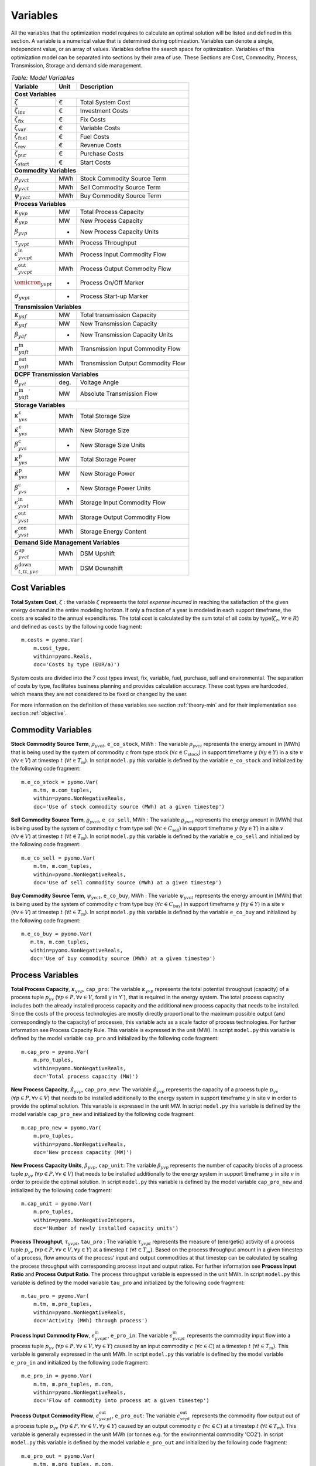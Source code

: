 ﻿.. module:: urbs

Variables
=========
All the variables that the optimization model requires to calculate an optimal
solution will be listed and defined in this section. A variable is a numerical
value that is determined during optimization. Variables can denote a single,
independent value, or an array of values. Variables define the search space for
optimization. Variables of this optimization model can be separated into
sections by their area of use. These Sections are Cost, Commodity, Process,
Transmission, Storage and demand side management.

.. table:: *Table: Model Variables*
    
    +----------------------------------------+------+-----------------------------------+
    | Variable                               | Unit | Description                       |
    +========================================+======+===================================+
    | **Cost  Variables**                                                               |
    +----------------------------------------+------+-----------------------------------+
    | :math:`\zeta`                          | €    | Total System Cost                 |
    +----------------------------------------+------+-----------------------------------+
    | :math:`\zeta_\text{inv}`               | €    | Investment Costs                  |
    +----------------------------------------+------+-----------------------------------+
    | :math:`\zeta_\text{fix}`               | €    | Fix Costs                         |
    +----------------------------------------+------+-----------------------------------+
    | :math:`\zeta_\text{var}`               | €    | Variable Costs                    |
    +----------------------------------------+------+-----------------------------------+
    | :math:`\zeta_\text{fuel}`              | €    | Fuel Costs                        |
    +----------------------------------------+------+-----------------------------------+
    | :math:`\zeta_\text{rev}`               | €    | Revenue Costs                     |
    +----------------------------------------+------+-----------------------------------+
    | :math:`\zeta_\text{pur}`               | €    | Purchase Costs                    |
    +----------------------------------------+------+-----------------------------------+
    | :math:`\zeta_\text{start}`             | €    | Start Costs                       |
    +----------------------------------------+------+-----------------------------------+
    | **Commodity Variables**                                                           |
    +----------------------------------------+------+-----------------------------------+
    | :math:`\rho_{yvct}`                    | MWh  | Stock Commodity Source Term       |
    +----------------------------------------+------+-----------------------------------+
    | :math:`\varrho_{yvct}`                 | MWh  | Sell Commodity Source Term        |
    +----------------------------------------+------+-----------------------------------+
    | :math:`\psi_{yvct}`                    | MWh  | Buy Commodity Source Term         |
    +----------------------------------------+------+-----------------------------------+
    | **Process Variables**                                                             |
    +----------------------------------------+------+-----------------------------------+
    | :math:`\kappa_{yvp}`                   | MW   | Total Process Capacity            |
    +----------------------------------------+------+-----------------------------------+
    | :math:`\hat{\kappa}_{yvp}`             | MW   | New Process Capacity              |
    +----------------------------------------+------+-----------------------------------+
    | :math:`\beta_{yvp}`                    | -    | New Process Capacity Units        |
    +----------------------------------------+------+-----------------------------------+
    | :math:`\tau_{yvpt}`                    | MWh  | Process Throughput                |
    +----------------------------------------+------+-----------------------------------+
    | :math:`\epsilon_{yvcpt}^\text{in}`     | MWh  | Process Input Commodity Flow      |
    +----------------------------------------+------+-----------------------------------+
    | :math:`\epsilon_{yvcpt}^\text{out}`    | MWh  | Process Output Commodity Flow     |
    +----------------------------------------+------+-----------------------------------+
    | :math:`\omicron_{yvpt}`                |-     | Process On/Off Marker             |
    +----------------------------------------+------+-----------------------------------+
    | :math:`\sigma_{yvpt}`                  |-     | Process Start-up Marker           |
    +----------------------------------------+------+-----------------------------------+
    | **Transmission Variables**                                                        |
    +----------------------------------------+------+-----------------------------------+
    | :math:`\kappa_{yaf}`                   | MW   | Total transmission Capacity       |
    +----------------------------------------+------+-----------------------------------+
    | :math:`\hat{\kappa}_{yaf}`             | MW   | New Transmission Capacity         |
    +----------------------------------------+------+-----------------------------------+
    | :math:`\beta_{yaf}`                    |-     | New Transmission Capacity Units   |
    +----------------------------------------+------+-----------------------------------+
    | :math:`\pi_{yaft}^\text{in}`           | MWh  | Transmission Input Commodity Flow |
    +----------------------------------------+------+-----------------------------------+
    | :math:`\pi_{yaft}^\text{out}`          | MWh  | Transmission Output Commodity Flow|
    +----------------------------------------+------+-----------------------------------+
    | **DCPF Transmission Variables**                                                   |
    +----------------------------------------+------+-----------------------------------+
    | :math:`\theta_{yvt}`                   | deg. | Voltage Angle                     |
    +----------------------------------------+------+-----------------------------------+
    | :math:`{\pi_{yaft}^{\text{in}}}^\prime`| MW   | Absolute Transmission Flow        |
    +----------------------------------------+------+-----------------------------------+
    | **Storage Variables**                                                             |
    +----------------------------------------+------+-----------------------------------+
    | :math:`\kappa_{yvs}^\text{c}`          | MWh  | Total Storage Size                |
    +----------------------------------------+------+-----------------------------------+
    | :math:`\hat{\kappa}_{yvs}^\text{c}`    | MWh  | New Storage Size                  |
    +----------------------------------------+------+-----------------------------------+
    | :math:`\beta_{yvs}^\text{c}`           | -    | New Storage Size Units            |
    +----------------------------------------+------+-----------------------------------+
    | :math:`\kappa_{yvs}^\text{p}`          | MW   | Total Storage Power               |
    +----------------------------------------+------+-----------------------------------+
    | :math:`\hat{\kappa}_{yvs}^\text{p}`    | MW   | New Storage Power                 |
    +----------------------------------------+------+-----------------------------------+
    | :math:`\beta_{yvs}^\text{c}`           | -    | New Storage Power Units           |
    +----------------------------------------+------+-----------------------------------+
    | :math:`\epsilon_{yvst}^\text{in}`      | MWh  | Storage Input Commodity Flow      |
    +----------------------------------------+------+-----------------------------------+
    | :math:`\epsilon_{yvst}^\text{out}`     | MWh  | Storage Output Commodity Flow     |
    +----------------------------------------+------+-----------------------------------+
    | :math:`\epsilon_{yvst}^\text{con}`     | MWh  | Storage Energy Content            |
    +----------------------------------------+------+-----------------------------------+
    | **Demand Side Management Variables**                                              |
    +----------------------------------------+------+-----------------------------------+
    | :math:`\delta_{yvct}^\text{up}`        | MWh  | DSM Upshift                       |
    +----------------------------------------+------+-----------------------------------+
    | :math:`\delta_{t,tt,yvc}^\text{down}`  | MWh  | DSM Downshift                     |
    +----------------------------------------+------+-----------------------------------+

	
Cost Variables
^^^^^^^^^^^^^^
**Total System Cost**, :math:`\zeta` : the variable :math:`\zeta` represents
the *total expense incurred* in reaching the satisfaction of the given energy
demand in the entire modeling horizon. If only a fraction of a year is modeled
in each support timeframe, the costs are scaled to the annual expenditures. The
total cost is calculated by the sum total of all costs by
type(:math:`\zeta_r`, :math:`\forall r \in R`) and defined as ``costs`` by the
following code fragment:

::

    m.costs = pyomo.Var(
        m.cost_type,
        within=pyomo.Reals,
        doc='Costs by type (EUR/a)')

System costs are divided into the 7 cost types invest, fix, variable, fuel,
purchase, sell and environmental. The separation of costs by type, facilitates
business planning and provides calculation accuracy. These cost types are
hardcoded, which means they are not considered to be fixed or changed by the
user.
    
For more information on the definition of these variables see section
:ref:`theory-min` and for their implementation see section :ref:`objective`.

Commodity Variables
^^^^^^^^^^^^^^^^^^^

**Stock Commodity Source Term**, :math:`\rho_{yvct}`, ``e_co_stock``, MWh : The
variable :math:`\rho_{yvct}` represents the energy amount in [MWh] that is
being used by the system of commodity :math:`c` from type stock
(:math:`\forall c \in C_\text{stock}`) in support timeframe :math:`y`
(:math:`\forall y \in Y`) in a site :math:`v` (:math:`\forall v \in V`) at
timestep :math:`t` (:math:`\forall t \in T_\text{m}`). In script ``model.py``
this variable is defined by the variable ``e_co_stock`` and initialized by the
following code fragment: ::

    m.e_co_stock = pyomo.Var(
        m.tm, m.com_tuples,
        within=pyomo.NonNegativeReals,
        doc='Use of stock commodity source (MWh) at a given timestep')

**Sell Commodity Source Term**, :math:`\varrho_{yvct}`, ``e_co_sell``, MWh :
The variable :math:`\varrho_{yvct}` represents the energy amount in [MWh] that
is being used by the system of commodity :math:`c` from type sell
(:math:`\forall c \in C_\text{sell}`) in support timeframe :math:`y`
(:math:`\forall y \in Y`) in a site :math:`v` (:math:`\forall v \in V`) at
timestep :math:`t` (:math:`\forall t \in T_\text{m}`). In script ``model.py``
this variable is defined by the variable ``e_co_sell`` and initialized by the
following code fragment: ::

    m.e_co_sell = pyomo.Var(
        m.tm, m.com_tuples,
        within=pyomo.NonNegativeReals,
        doc='Use of sell commodity source (MWh) at a given timestep')

**Buy Commodity Source Term**, :math:`\psi_{yvct}`, ``e_co_buy``, MWh : The
variable :math:`\psi_{yvct}` represents the energy amount in [MWh] that is
being used by the system of commodity :math:`c` from type buy
(:math:`\forall c \in C_\text{buy}`) in support timeframe :math:`y`
(:math:`\forall y \in Y`) in a site :math:`v` (:math:`\forall v \in V`) at
timestep :math:`t` (:math:`\forall t \in T_\text{m}`). In script ``model.py``
this variable is defined by the variable ``e_co_buy`` and initialized by the
following code fragment: ::

    m.e_co_buy = pyomo.Var(
       m.tm, m.com_tuples,
       within=pyomo.NonNegativeReals,
       doc='Use of buy commodity source (MWh) at a given timestep')

Process Variables
^^^^^^^^^^^^^^^^^

**Total Process Capacity**, :math:`\kappa_{yvp}`, ``cap_pro``: The variable
:math:`\kappa_{yvp}` represents the total potential throughput (capacity) of a
process tuple :math:`p_{yv}`
(:math:`\forall p \in P, \forall v \in V`, \forall y \in Y`), that is required
in the energy system. The total process capacity includes both the already
installed process capacity and the additional new process capacity that needs
to be installed. Since the costs of the process technologies are mostly
directly proportional to the maximum possible output (and correspondingly to
the capacity) of processes, this variable acts as a scale factor of process
technologies. For further information see Process Capacity Rule. This variable
is expressed in the unit (MW).
In script ``model.py`` this variable is defined by the model variable
``cap_pro`` and initialized by the following code fragment: ::

    m.cap_pro = pyomo.Var(
        m.pro_tuples,
        within=pyomo.NonNegativeReals,
        doc='Total process capacity (MW)')

**New Process Capacity**, :math:`\hat{\kappa}_{yvp}`, ``cap_pro_new``: The
variable :math:`\hat{\kappa}_{yvp}` represents the capacity of a process tuple
:math:`p_{yv}` (:math:`\forall p \in P, \forall v \in V`) that needs to be
installed additionally to the energy system in support timeframe :math:`y` in
site :math:`v` in order to provide the optimal solution. This variable is
expressed in the unit MW. In script ``model.py`` this variable is defined by
the model variable ``cap_pro_new`` and initialized by the following code
fragment: ::

    m.cap_pro_new = pyomo.Var(
        m.pro_tuples,
        within=pyomo.NonNegativeReals,
        doc='New process capacity (MW)')
	
**New Process Capacity Units**, :math:`\beta_{yvp}`, ``cap_unit``: The
variable :math:`\beta_{yvp}` represents the number of capacity blocks of a
process tuple :math:`p_{yv}` (:math:`\forall p \in P, \forall v \in V`) that
needs to be installed additionally to the energy system in support timeframe
:math:`y` in site :math:`v` in order to provide the optimal solution. In 
script ``model.py`` this variable is defined by the model variable
``cap_pro_new`` and initialized by the following code fragment: ::  

    m.cap_unit = pyomo.Var(
        m.pro_tuples,
        within=pyomo.NonNegativeIntegers,
        doc='Number of newly installed capacity units')

**Process Throughput**, :math:`\tau_{yvpt}`, ``tau_pro`` : The variable
:math:`\tau_{yvpt}` represents the measure of (energetic) activity of a process
tuple :math:`p_{yv}`
(:math:`\forall p \in P, \forall v \in V, \forall y \in Y`) at a timestep
:math:`t` (:math:`\forall t \in T_{m}`). Based on the process throughput amount
in a given timestep of a process, flow amounts of the process' input and output
commodities at that timestep can be calculated by scaling the process
throughput with corresponding process input and output ratios. For further
information see **Process Input Ratio** and **Process Output Ratio**. The
process throughput variable is expressed in the unit MWh. In script
``model.py`` this variable is defined by the model variable ``tau_pro`` and
initialized by the following code fragment: ::

    m.tau_pro = pyomo.Var(
        m.tm, m.pro_tuples,
        within=pyomo.NonNegativeReals,
        doc='Activity (MWh) through process')

**Process Input Commodity Flow**, :math:`\epsilon_{yvcpt}^\text{in}`,
``e_pro_in``: The variable :math:`\epsilon_{yvcpt}^\text{in}` represents the
commodity input flow into a process tuple :math:`p_{yv}`
(:math:`\forall p \in P, \forall v \in V, \forall y \in Y`) caused by an input
commodity :math:`c` (:math:`\forall c \in C`) at a timestep :math:`t`
(:math:`\forall t \in T_{m}`). This variable is generally expressed in the unit
MWh. In script ``model.py`` this variable is defined by the model variable
``e_pro_in`` and initialized by the following code fragment: ::

    m.e_pro_in = pyomo.Var(
        m.tm, m.pro_tuples, m.com,
        within=pyomo.NonNegativeReals,
        doc='Flow of commodity into process at a given timestep')


**Process Output Commodity Flow**, :math:`\epsilon_{yvcpt}^\text{out}`,
``e_pro_out``: The variable :math:`\epsilon_{vcpt}^\text{out}` represents the
commodity flow output out of a process tuple :math:`p_{yv}`
(:math:`\forall p \in P, \forall v \in V, \forall y \in Y`) caused by an output
commodity :math:`c` (:math:`\forall c \in C`) at a timestep :math:`t`
(:math:`\forall t \in T_{m}`). This variable is generally expressed in the unit
MWh (or tonnes e.g. for the environmental commodity 'CO2'). In script
``model.py`` this variable is defined by the model variable ``e_pro_out`` and
initialized by the following code fragment: ::

    m.e_pro_out = pyomo.Var(
        m.tm, m.pro_tuples, m.com,
        within=pyomo.NonNegativeReals,
        doc='Flow of commodity out of process at a given timestep')
	
**Process On/Off Marker**, :math:`\omicron_{yvpt}`, ``on_off``: The boolean
variable :math:`\omicron_{yvpt}` marks whether process tuple :math:`p_{yv}` 
(:math:`\forall p \in P^\text{on/off}, \forall v \in V, \forall y \in Y`) 
is on and producing (:math:`\omicron_{yvpt}` is 1) or it is not 
producing (:math:`\omicron_{yvpt}` is 0) at a timestep :math:`t`. While not 
producing, the process is either turned off or it started, without reaching the
minimum fraction :math:`\underline{P}_{yvp}`.
In the script ``AdvancedProcesses.py``, this variable is defined by the model 
variable ``on_off`` and initialized by the following code fragment: ::

   m.on_off = pyomo.Var(
        m.on_off = pyomo.Var(
            m.t, m.pro_on_off_tuples,
            within=pyomo.Boolean,
            doc='Turn on/off a process with minimum working load')
	    
**Process Start-up Marker**, :math:`\sigma_{yvpt}`, ``start_ups``: The boolean
variable :math:`\sigma_{yvpt}` marks whether process tuple :math:`p_{yv}` 
(:math:`\forall p \in P^\text{on/off}, \forall v \in V, \forall y \in Y`) 
is starting (:math:`\sigma_{yvpt}` becomes 1) or not (:math:`\sigma_{yvpt}` is 0) 
at a timestep :math:`t`. The process is considered to start when its output
``e_pro_out`` becomes greater than 0.
In the script ``AdvancedProcesses.py``, this variable is defined by the model 
variable ``start_ups`` and initialized by the following code fragment: ::

    m.start_ups = pyomo.Var(
            m.tm, m.pro_start_up_tuples,
            within=pyomo.Boolean,
            doc='Start-up marker')
	    
Transmission Variables
^^^^^^^^^^^^^^^^^^^^^^

**Total Transmission Capacity**, :math:`\kappa_{yaf}`, ``cap_tra``: The
variable :math:`\kappa_{yaf}` represents the total potential transfer power of
a transmission tuple :math:`f_{yca}`, where :math:`a` represents the arc from
an origin site :math:`v_\text{out}` to a destination site
:math:`{v_\text{in}}`. The total transmission capacity includes both the
already installed transmission capacity and the additional new transmission
capacity that needs to be installed. This variable is expressed in the unit MW.
In script ``transmission.py`` this variable is defined by the model variable
``cap_tra`` and initialized by the following code fragment: ::

    m.cap_tra = pyomo.Var(
        m.tra_tuples,
        within=pyomo.NonNegativeReals,
        doc='Total transmission capacity (MW)')

**New Transmission Capacity**, :math:`\hat{\kappa}_{yaf}`, ``cap_tra_new``: The
variable :math:`\hat{\kappa}_{yaf}` represents the additional capacity, that
needs to be installed, of a transmission tuple :math:`f_{yca}`, where :math:`a`
represents the arc from an origin site :math:`v_\text{out}` to a destination
site :math:`v_\text{in}`. This variable is expressed in the unit MW.
In script ``transmission.py`` this variable is defined by the model variable
``cap_tra_new`` and initialized by the following code fragment: ::

    m.cap_tra_new = pyomo.Var(
        m.tra_tuples,
        within=pyomo.NonNegativeReals,
        doc='New transmission capacity (MW)')

**New Transmission Capacity Units**, :math:`\beta_{yaf}`, ``cap_unit_tra``: The
variable :math:`\beta_{yaf}` represents the number of additional capacity blocks
of a transmission tuple :math:`f_{yca}` that need to be installed , where 
:math:`a` represents the arc from an origin site :math:`v_\text{out}` to a 
destination site :math:`v_\text{in}`. In script ``transmission.py`` this variable
is defined by the model variable ``cap_tra_new`` and initialized by the following 
code fragment: ::

    m.cap_unit_tra =pyomo.Var(
        m.tra_block_tuples,
        within=pyomo.NonNegativeIntegers,
        doc='New transmission capacity blocks')

**Transmission Input Commodity Flow**, :math:`\pi_{yaft}^\text{in}`,
``e_tra_in``: The variable :math:`\pi_{yaft}^\text{in}` represents the
commodity flow input into a transmission tuple :math:`f_{yca}` at a timestep
:math:`t`, where :math:`a` represents the arc from an origin site
:math:`v_\text{out}` to a destination site :math:`v_\text{in}`. This variable
is expressed in the unit MWh. In script ``urbs.py`` this variable is defined by
the model variable ``e_tra_in`` and initialized by the following code fragment:
::

    m.e_tra_in = pyomo.Var(
        m.tm, m.tra_tuples,
        within=pyomo.NonNegativeReals,
        doc='Commodity flow into transmission line (MWh) at a given timestep')

**Transmission Output Commodity Flow**, :math:`\pi_{yaft}^\text{out}`,
``e_tra_out``: The variable :math:`\pi_{yaft}^\text{out}` represents the
commodity flow output out of a transmission tuple :math:`f_{ca}` at a timestep
:math:`t`, where :math:`a` represents the arc from an origin site
:math:`v_\text{out}` to a destination site :math:`v_\text{in}`. This variable
is expressed in the unit MWh. In script ``urbs.py`` this variable is defined by
the model variable ``e_tra_out`` and initialized by the following code
fragment: ::

    m.e_tra_out = pyomo.Var(
        m.tm, m.tra_tuples,
        within=pyomo.NonNegativeReals,
        doc='Power flow out of transmission line (MWh) at a given timestep')

DCPF Transmission Variables
^^^^^^^^^^^^^^^^^^^^^^^^^^^

If the DC Power Flow transmission modelling is activated, two new variables are introduced to the model.

**Voltage Angle**, :math:`\theta_{yvt}`, ``voltage_angle``: The variable :math:`\theta_{yvt}` represents the voltage
angle of a site :math:`v`, which has a DCPF transmission line connection, at a timestep :math:`t`. This variable is
expressed in the unit degrees. In script ``urbs.py`` this variable is defined by the model variable ``voltage_angle``
and initialized by the following code
fragment: ::

    m.voltage_angle = pyomo.Var(
            m.tm, m.stf, m.sit,
            within=pyomo.Reals,
            doc='Voltage angle of a site')

**Absolute Value of Transmission Commodity Flow**, :math:`{\pi_{yaft}^{\text{in}}}^\prime`, ``e_tra_abs``:
The variable :math:`{\pi_{yaft}^{\text{in}}}^\prime` represents the absolute value of the transmission commodity flow
on a DCPF transmission tuple :math:`f_{yca}` at a timestep
:math:`t`, where :math:`a` represents the arc from an origin site
:math:`v_\text{out}` to a destination site :math:`v_\text{in}`. This variable
is expressed in the unit MWh. In script ``urbs.py`` this variable is defined by
the model variable ``e_tra_abs`` and initialized by the following code
fragment: ::

    m.e_tra_abs = pyomo.Var(
        m.tm, m.tra_tuples_dc,
        within=pyomo.NonNegativeReals,
        doc='Absolute power flow on transmission line (MW) per timestep')

**Transmission Commodity Flow Domain Changes**
:DC Power Flow transmission lines are represented by bidirectional single arcs instead of unidirectional symmetrical
arcs as in the default transmission model. Consequently the power flow is allowed to be both positive or negative for
DCPF transmission lines contrary to the transport transmission lines. For this reason, the domains of the variables
transmission input commodity flow :math:`\pi_{yaft}^\text{in}` and  transmission output commodity flow
:math:`\pi_{yaft}^\text{out}` are defined with the :py:func:`e_tra_domain_rule` function depending on the corresponding
transmission tuple set. These variables are defined by the model variables ``e_tra_in`` and ``e_tra_out`` and
intialized by the code
fragment: ::

    m.e_tra_in = pyomo.Var(
        m.tm, m.tra_tuples,
        within=e_tra_domain_rule,
        doc='Power flow into transmission line (MW) per timestep')
    m.e_tra_out = pyomo.Var(
        m.tm, m.tra_tuples,
        within=e_tra_domain_rule,
        doc='Power flow out of transmission line (MW) per timestep')

The function :py:func:`e_tra_domain_rule` is given by the code
fragment: ::

    def e_tra_domain_rule(m, tm, stf, sin, sout, tra, com):
        # assigning e_tra_in and e_tra_out variable domains for transport and DCPF
        if (stf, sin, sout, tra, com) in m.tra_tuples_dc:
            return pyomo.Reals
        elif (stf, sin, sout, tra, com) in m.tra_tuples_tp:
            return pyomo.NonNegativeReals

Storage Variables
^^^^^^^^^^^^^^^^^

**Total Storage Size**, :math:`\kappa_{yvs}^\text{c}`, ``cap_sto_c``: The
variable :math:`\kappa_{yvs}^\text{c}` represents the total load capacity of a
storage tuple :math:`s_{yvc}`. The total storage load capacity includes both the
already installed storage load capacity and the additional new storage load
capacity that needs to be installed. This variable is expressed in unit MWh. In
script ``model.py`` this variable is defined by the model variable
``cap_sto_c`` and initialized by the following code fragment: ::

    m.cap_sto_c = pyomo.Var(
        m.sto_tuples,
        within=pyomo.NonNegativeReals,
        doc='Total storage size (MWh)')

**New Storage Size**, :math:`\hat{\kappa}_{yvs}^\text{c}`, ``cap_sto_c_new``:
The variable :math:`\hat{\kappa}_{yvs}^\text{c}` represents the additional
storage load capacity of a storage tuple :math:`s_{vc}` that needs to be
installed to the energy system in order to provide the optimal solution. This
variable is expressed in the unit MWh. In script ``model.py`` this variable is
defined by the model variable ``cap_sto_c_new`` and initialized by the
following code fragment: ::

    m.cap_sto_c_new = pyomo.Var(
        m.sto_tuples,
        within=pyomo.NonNegativeReals,
        doc='New storage size (MWh)')

**New Storage Size Units**, :math:`\beta_{yvs}^\text{c}`, ``cap_sto_c_new``:
The variable :math:`\hat{\kappa}_{yvs}^\text{c}` represents the number of
additional storage load capacity blocks of a storage tuple :math:`s_{vc}` that
needs to be installed to the energy system in order to provide the optimal solution. 
In script ``storage.py`` this variable is defined by the model variable ``cap_sto_c_unit``
and initialized by the following code fragment: ::

    m.cap_sto_c_unit = pyomo.Var(
        m.sto_block_c_tuples,
        within=pyomo.NonNegativeIntegers,
        doc='New storage size units')
	
**Total Storage Power**, :math:`\kappa_{yvs}^\text{p}`, ``cap_sto_p``: The
variable :math:`\kappa_{yvs}^\text{p}` represents the total potential discharge
power of a storage tuple :math:`s_{vc}`. The total storage power includes both
the already installed storage power and the additional new storage power that
needs to be installed. This variable is expressed in the unit MW. In script
``model.py`` this variable is defined by the model variable ``cap_sto_p`` and
initialized by the following code fragment:
::

    m.cap_sto_p = pyomo.Var(
        m.sto_tuples,
        within=pyomo.NonNegativeReals,
        doc='Total storage power (MW)')

**New Storage Power**, :math:`\hat{\kappa}_{yvs}^\text{p}`, ``cap_sto_p_new``:
The variable :math:`\hat{\kappa}_{yvs}^\text{p}` represents the additional
potential discharge power of a storage tuple :math:`s_{vc}` that needs to be
installed to the energy system in order to provide the optimal solution. This
variable is expressed in the unit MW. In script ``model.py`` this variable is
defined by the model variable ``cap_sto_p_new`` and initialized by the
following code fragment:
::

    m.cap_sto_p_new = pyomo.Var(
        m.sto_tuples,
        within=pyomo.NonNegativeReals,
        doc='New  storage power (MW)')

**New Storage Power Units**, :math:`\beta_{yvs}^\text{c}`, ``cap_sto_p_unit``:
The variable :math:`\beta_{yvs}^\text{c}` represents the number of additional
potential discharge power blocks of a storage tuple :math:`s_{vc}` that needs 
to be installed to the energy system in order to provide the optimal solution. 
In the script ``storage.py`` this variable is defined by the model variable
``cap_sto_p_unit`` and initialized by the following code fragment:
::	

    m.cap_sto_p_unit = pyomo.Var(
        m.sto_block_p_tuples,
        within=pyomo.NonNegativeIntegers,
        doc='New storage power units')
	
**Storage Input Commodity Flow**, :math:`\epsilon_{yvst}^\text{in}`,
``e_sto_in``: The variable :math:`\epsilon_{yvst}^\text{in}` represents the
input commodity flow into a storage tuple :math:`s_{yvc}` at a timestep
:math:`t`. Input commodity flow into a storage tuple can also be defined as the
charge of a storage tuple. This variable is expressed in the unit MWh. In
script ``model.py`` this variable is defined by the model variable ``e_sto_in``
and initialized by the following code fragment:
::

    m.e_sto_in = pyomo.Var(
        m.tm, m.sto_tuples,
        within=pyomo.NonNegativeReals,
        doc='Commodity flow into storage (MWh) at a given timestep')

**Storage Output Commodity Flow**, :math:`\epsilon_{yvst}^\text{out}`,
``e_sto_out``:  The variable :math:`\epsilon_{vst}^\text{out}` represents the
output commodity flow out of a storage tuple :math:`s_{yvc}` at a timestep
:math:`t`. Output commodity flow out of a storage tuple can also be defined as
the discharge of a storage tuple. This variable is expressed in the unit MWh.
In script ``model.py`` this variable is defined by the model variable
``e_sto_out`` and initialized by the following code fragment:
::

    m.e_sto_out = pyomo.Var(
        m.tm, m.sto_tuples,
        within=pyomo.NonNegativeReals,
        doc='Commodity flow out of storage (MWh) at a given timestep')

**Storage Energy Content**, :math:`\epsilon_{yvst}^\text{con}`, ``e_sto_con``:
The variable :math:`\epsilon_{yvst}^\text{con}` represents the energy amount
that is loaded in a storage tuple :math:`s_{vc}` at a timestep :math:`t`. This
variable is expressed in the unit MWh. In script ``urbs.py`` this variable is
defined by the model variable ``e_sto_out`` and initialized by the following
code fragment:
::

    m.e_sto_con = pyomo.Var(
        m.t, m.sto_tuples,
        within=pyomo.NonNegativeReals,
        doc='Energy content of storage (MWh) at a given timestep')
        
Demand Side Management Variables
^^^^^^^^^^^^^^^^^^^^^^^^^^^^^^^^
**DSM Upshift**, :math:`\delta_{yvct}^\text{up}`, ``dsm_up``, MWh: The variable
:math:`\delta_{yvct}^\text{up}` represents the DSM upshift in time step
:math:`t` in support timeframe :math:`y` in site :math:`v` for commodity
:math:`c`. It is only defined for all ``dsm_site_tuples``. The following code
fragment shows the definition of the variable:
::

    m.dsm_up = pyomo.Var(
        m.tm, m.dsm_site_tuples,
        within=pyomo.NonNegativeReals,
        doc='DSM upshift (MWh) of a demand commodity at a given timestap')
        
**DSM Downshift**, :math:`\delta_{t,tt,yvc}^\text{down}`, ``dsm_down``, MWh:
The variable :math:`\delta_{t,tt,yvc}^\text{down}` represents the DSM downshift
in timestep :math:`tt` caused by the upshift in time :math:`t` in support
timeframe :math:`y` in site :math:`v` for commodity :math:`c`. The special
combinations of timesteps :math:`t` and :math:`tt` for each (support timeframe,
site, commodity) combination is created by the ``dsm_down_tuples``. The
definition of the variable is shown in the code fragment:
::
    
	m.dsm_down = pyomo.Var(
        m.dsm_down_tuples,
        within=pyomo.NonNegativeReals,
        doc='DSM downshift (MWh) of a demand commodity at a given timestep')
